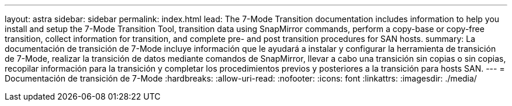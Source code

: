 ---
layout: astra 
sidebar: sidebar 
permalink: index.html 
lead: The 7-Mode Transition documentation includes information to help you install and setup the 7-Mode Transition Tool, transition data using SnapMirror commands, perform a copy-base or copy-free transition, collect information for transition, and complete pre- and post transition procedures for SAN hosts. 
summary: La documentación de transición de 7-Mode incluye información que le ayudará a instalar y configurar la herramienta de transición de 7-Mode, realizar la transición de datos mediante comandos de SnapMirror, llevar a cabo una transición sin copias o sin copias, recopilar información para la transición y completar los procedimientos previos y posteriores a la transición para hosts SAN. 
---
= Documentación de transición de 7-Mode
:hardbreaks:
:allow-uri-read: 
:nofooter: 
:icons: font
:linkattrs: 
:imagesdir: ./media/



